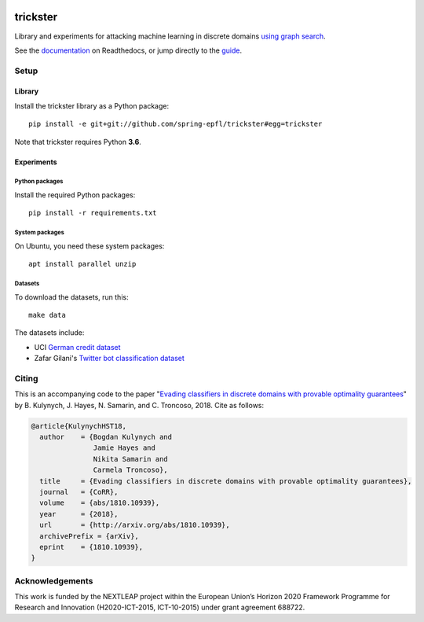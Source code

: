 .. image:: https://raw.githubusercontent.com/spring-epfl/trickster/master/trickster.svg?sanitize=true
   :width: 100px
   :alt: Trickster

=========
trickster
=========

|travis| |docs|

.. |docs| image:: https://readthedocs.org/projects/trickster-lib/badge/?version=latest
   :target: https://trickster-lib.readthedocs.io/en/latest/
   :alt: Docs

.. |travis| image:: https://travis-ci.org/spring-epfl/trickster.svg?branch=master
   :target: https://travis-ci.org/spring-epfl/trickster
   :alt: Travis

.. description-marker-do-not-remove

Library and experiments for attacking machine learning in discrete domains `using graph search
<https://arxiv.org/abs/1810.10939>`__.

.. end-description-marker-do-not-remove

See the `documentation <https://trickster-lib.readthedocs.io/en/latest/>`__ on Readthedocs, or jump
directly to the `guide <https://trickster-lib.readthedocs.io/en/latest/guide.html>`__.

Setup
=====

Library
-------

.. lib-setup-marker-do-not-remove

Install the trickster library as a Python package:

::

    pip install -e git+git://github.com/spring-epfl/trickster#egg=trickster

Note that trickster requires Python **3.6**.

.. end-lib-setup-marker-do-not-remove

Experiments
-----------

.. exp-setup-marker-do-not-remove

Python packages
~~~~~~~~~~~~~~~

Install the required Python packages:

::

    pip install -r requirements.txt

System packages
~~~~~~~~~~~~~~~

On Ubuntu, you need these system packages:

::

    apt install parallel unzip

Datasets
~~~~~~~~

To download the datasets, run this:

::

    make data

The datasets include:

- UCI `German credit dataset <https://archive.ics.uci.edu/ml/datasets/statlog+(german+credit+data)>`__
- Zafar Gilani's `Twitter bot classification dataset <https://www.cl.cam.ac.uk/~szuhg2/data.html>`__

.. end-exp-setup-marker-do-not-remove

Citing
======

.. citing-marker-do-not-remove

This is an accompanying code to the paper "`Evading classifiers in discrete domains with provable
optimality guarantees <https://arxiv.org/abs/1810.10939>`__" by B. Kulynych, J. Hayes, N. Samarin,
and C. Troncoso, 2018. Cite as follows:

.. code-block:: bibtex

    @article{KulynychHST18,
      author    = {Bogdan Kulynych and
                   Jamie Hayes and
                   Nikita Samarin and
                   Carmela Troncoso},
      title     = {Evading classifiers in discrete domains with provable optimality guarantees},
      journal   = {CoRR},
      volume    = {abs/1810.10939},
      year      = {2018},
      url       = {http://arxiv.org/abs/1810.10939},
      archivePrefix = {arXiv},
      eprint    = {1810.10939},
    }

.. end-citing-marker-do-not-remove

Acknowledgements
================

.. acks-marker-do-not-remove

This work is funded by the NEXTLEAP project within the European Union’s Horizon 2020 Framework Programme for Research and Innovation (H2020-ICT-2015, ICT-10-2015) under grant agreement 688722.

.. end-acks-marker-do-not-remove
